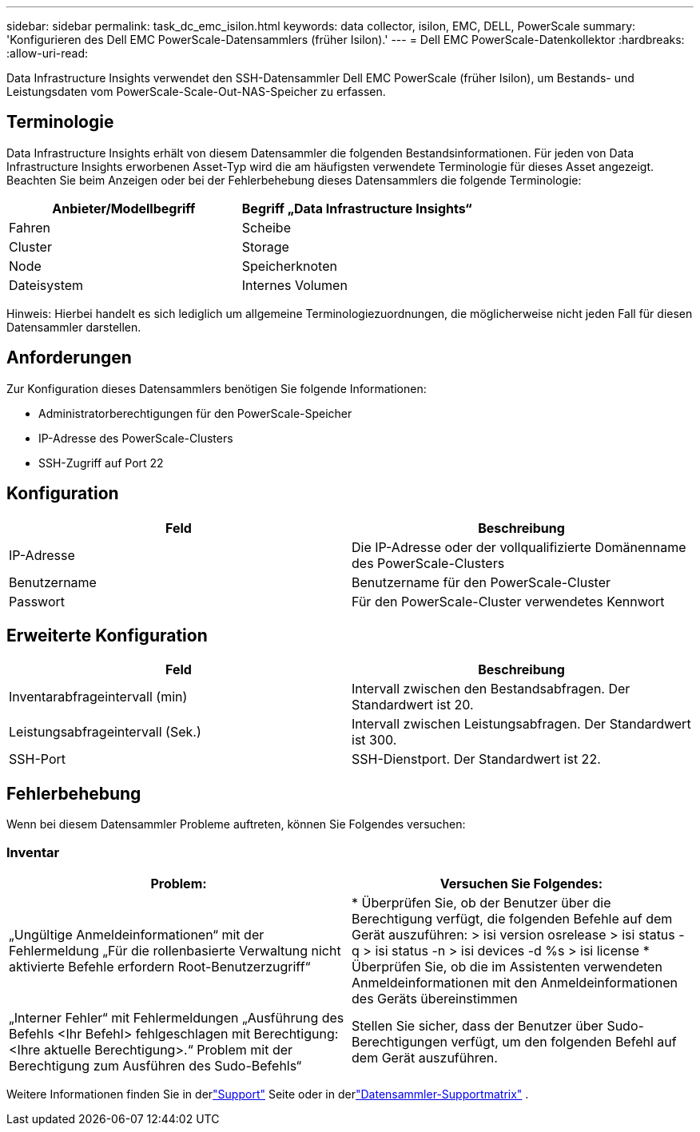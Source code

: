 ---
sidebar: sidebar 
permalink: task_dc_emc_isilon.html 
keywords: data collector, isilon, EMC, DELL, PowerScale 
summary: 'Konfigurieren des Dell EMC PowerScale-Datensammlers (früher Isilon).' 
---
= Dell EMC PowerScale-Datenkollektor
:hardbreaks:
:allow-uri-read: 


[role="lead"]
Data Infrastructure Insights verwendet den SSH-Datensammler Dell EMC PowerScale (früher Isilon), um Bestands- und Leistungsdaten vom PowerScale-Scale-Out-NAS-Speicher zu erfassen.



== Terminologie

Data Infrastructure Insights erhält von diesem Datensammler die folgenden Bestandsinformationen.  Für jeden von Data Infrastructure Insights erworbenen Asset-Typ wird die am häufigsten verwendete Terminologie für dieses Asset angezeigt.  Beachten Sie beim Anzeigen oder bei der Fehlerbehebung dieses Datensammlers die folgende Terminologie:

[cols="2*"]
|===
| Anbieter/Modellbegriff | Begriff „Data Infrastructure Insights“ 


| Fahren | Scheibe 


| Cluster | Storage 


| Node | Speicherknoten 


| Dateisystem | Internes Volumen 
|===
Hinweis: Hierbei handelt es sich lediglich um allgemeine Terminologiezuordnungen, die möglicherweise nicht jeden Fall für diesen Datensammler darstellen.



== Anforderungen

Zur Konfiguration dieses Datensammlers benötigen Sie folgende Informationen:

* Administratorberechtigungen für den PowerScale-Speicher
* IP-Adresse des PowerScale-Clusters
* SSH-Zugriff auf Port 22




== Konfiguration

[cols="2*"]
|===
| Feld | Beschreibung 


| IP-Adresse | Die IP-Adresse oder der vollqualifizierte Domänenname des PowerScale-Clusters 


| Benutzername | Benutzername für den PowerScale-Cluster 


| Passwort | Für den PowerScale-Cluster verwendetes Kennwort 
|===


== Erweiterte Konfiguration

[cols="2*"]
|===
| Feld | Beschreibung 


| Inventarabfrageintervall (min) | Intervall zwischen den Bestandsabfragen.  Der Standardwert ist 20. 


| Leistungsabfrageintervall (Sek.) | Intervall zwischen Leistungsabfragen.  Der Standardwert ist 300. 


| SSH-Port | SSH-Dienstport.  Der Standardwert ist 22. 
|===


== Fehlerbehebung

Wenn bei diesem Datensammler Probleme auftreten, können Sie Folgendes versuchen:



=== Inventar

[cols="2*"]
|===
| Problem: | Versuchen Sie Folgendes: 


| „Ungültige Anmeldeinformationen“ mit der Fehlermeldung „Für die rollenbasierte Verwaltung nicht aktivierte Befehle erfordern Root-Benutzerzugriff“ | * Überprüfen Sie, ob der Benutzer über die Berechtigung verfügt, die folgenden Befehle auf dem Gerät auszuführen: > isi version osrelease > isi status -q > isi status -n > isi devices -d %s > isi license * Überprüfen Sie, ob die im Assistenten verwendeten Anmeldeinformationen mit den Anmeldeinformationen des Geräts übereinstimmen 


| „Interner Fehler“ mit Fehlermeldungen „Ausführung des Befehls <Ihr Befehl> fehlgeschlagen mit Berechtigung: <Ihre aktuelle Berechtigung>.“  Problem mit der Berechtigung zum Ausführen des Sudo-Befehls“ | Stellen Sie sicher, dass der Benutzer über Sudo-Berechtigungen verfügt, um den folgenden Befehl auf dem Gerät auszuführen. 
|===
Weitere Informationen finden Sie in derlink:concept_requesting_support.html["Support"] Seite oder in derlink:reference_data_collector_support_matrix.html["Datensammler-Supportmatrix"] .
